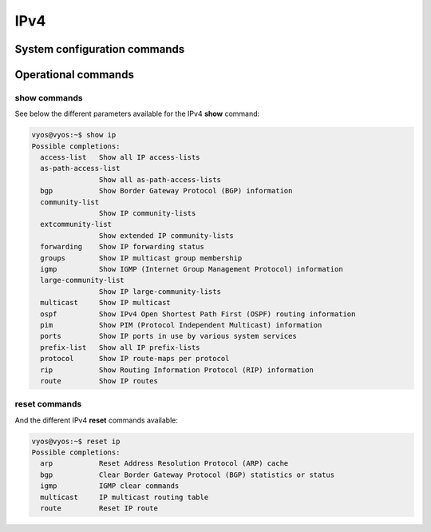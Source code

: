 .. _ip:

IPv4
====

System configuration commands
-----------------------------


.. cfgcmd:: set system ip disable-forwarding

   Use this command to disable IPv4 forwarding on all interfaces.


.. cfgcmd:: set system ip arp table-size <number>

   Use this command to define the maximum number of entries to keep in
   the ARP cache (1024, 2048, 4096, 8192, 16384, 32768).


.. cfgcmd:: set system ip multipath layer4-hashing

   Use this command to use Layer 4 information for IPv4 ECMP hashing.


Operational commands
--------------------


show commands
^^^^^^^^^^^^^

See below the different parameters available for the IPv4 **show** command:

.. code-block:: none

   vyos@vyos:~$ show ip
   Possible completions:
     access-list   Show all IP access-lists
     as-path-access-list
                   Show all as-path-access-lists
     bgp           Show Border Gateway Protocol (BGP) information
     community-list
                   Show IP community-lists
     extcommunity-list
                   Show extended IP community-lists
     forwarding    Show IP forwarding status
     groups        Show IP multicast group membership
     igmp          Show IGMP (Internet Group Management Protocol) information
     large-community-list
                   Show IP large-community-lists
     multicast     Show IP multicast
     ospf          Show IPv4 Open Shortest Path First (OSPF) routing information
     pim           Show PIM (Protocol Independent Multicast) information
     ports         Show IP ports in use by various system services
     prefix-list   Show all IP prefix-lists
     protocol      Show IP route-maps per protocol
     rip           Show Routing Information Protocol (RIP) information
     route         Show IP routes
   

reset commands
^^^^^^^^^^^^^^

And the different IPv4 **reset** commands available:

.. code-block:: none

   vyos@vyos:~$ reset ip 
   Possible completions:
     arp           Reset Address Resolution Protocol (ARP) cache
     bgp           Clear Border Gateway Protocol (BGP) statistics or status
     igmp          IGMP clear commands
     multicast     IP multicast routing table
     route         Reset IP route
